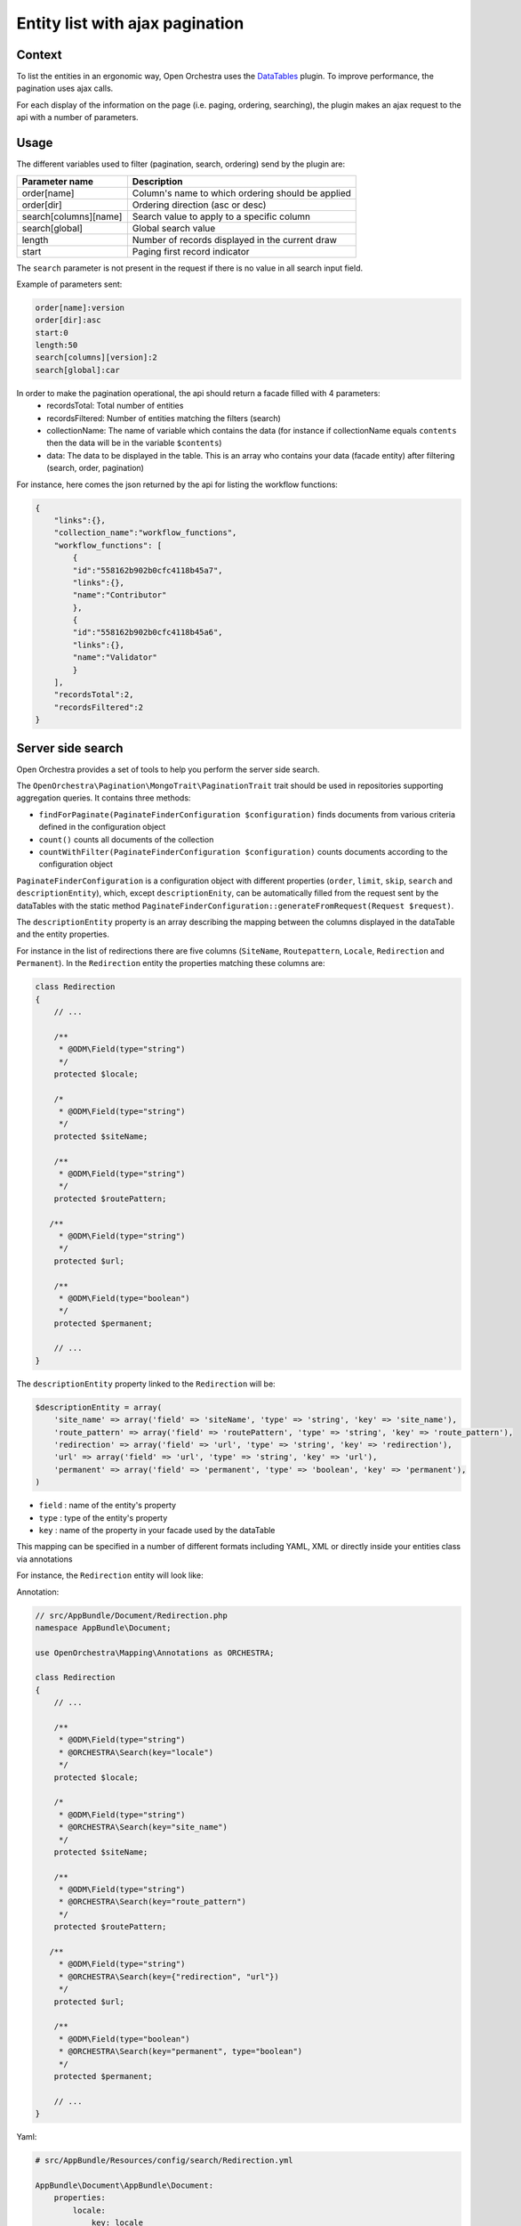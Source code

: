 Entity list with ajax pagination
================================
Context
-------

To list the entities in an ergonomic way, Open Orchestra uses the  `DataTables`_ plugin.
To improve performance, the pagination uses ajax calls.

For each display of the information on the page (i.e. paging, ordering, searching),
the plugin makes an ajax request to the api with a number of parameters.


Usage
-----

The different variables used to filter (pagination, search, ordering) send by the plugin are:

+-----------------------+--------------------------------------------------+
| **Parameter name**    | **Description**                                  |
+-----------------------+--------------------------------------------------+
| order[name]           | Column's name to which ordering                  |
|                       | should be applied                                |
+-----------------------+--------------------------------------------------+
| order[dir]            | Ordering direction (asc or desc)                 |
+-----------------------+--------------------------------------------------+
| search[columns][name] | Search value to apply to a specific column       |
+-----------------------+--------------------------------------------------+
| search[global]        | Global search value                              |
+-----------------------+--------------------------------------------------+
| length                | Number of records displayed in the current draw  |
+-----------------------+--------------------------------------------------+
| start                 | Paging first record indicator                    |
+-----------------------+--------------------------------------------------+

The ``search`` parameter is not present in the request if there is no value in all search input field.

Example of parameters sent:

.. code-block::

    order[name]:version
    order[dir]:asc
    start:0
    length:50
    search[columns][version]:2
    search[global]:car

In order to make the pagination operational, the api should return a facade filled with 4 parameters:
 * recordsTotal: Total number of entities
 * recordsFiltered: Number of entities matching the filters (search)
 * collectionName: The name of variable which contains the data
   (for instance if collectionName equals ``contents`` then the data will be in the variable ``$contents``)
 * data: The data to be displayed in the table. This is an array who contains your data (facade entity)
   after filtering (search, order, pagination)

For instance, here comes the json returned by the api for listing the workflow functions:

.. code-block:: json

    {
        "links":{},
        "collection_name":"workflow_functions",
        "workflow_functions": [
            {
            "id":"558162b902b0cfc4118b45a7",
            "links":{},
            "name":"Contributor"
            },
            {
            "id":"558162b902b0cfc4118b45a6",
            "links":{},
            "name":"Validator"
            }
        ],
        "recordsTotal":2,
        "recordsFiltered":2
    }

Server side search
------------------
Open Orchestra provides a set of tools to help you perform the server side search.

The ``OpenOrchestra\Pagination\MongoTrait\PaginationTrait`` trait should be used in
repositories supporting aggregation queries. It contains three methods:

* ``findForPaginate(PaginateFinderConfiguration $configuration)`` finds documents from
  various criteria defined in the configuration object
* ``count()`` counts all documents of the collection
* ``countWithFilter(PaginateFinderConfiguration $configuration)`` counts documents according
  to the configuration object

``PaginateFinderConfiguration`` is a configuration object with different properties
(``order``, ``limit``, ``skip``, ``search`` and ``descriptionEntity``), which,
except ``descriptionEnity``, can be automatically filled from the request sent by the dataTables
with the static method ``PaginateFinderConfiguration::generateFromRequest(Request $request)``.

The ``descriptionEntity`` property is an array describing the mapping between the columns
displayed in the dataTable and the entity properties.

For instance in the list of redirections there are five columns (``SiteName``, ``Routepattern``,
``Locale``, ``Redirection`` and ``Permanent``). In the ``Redirection`` entity the properties
matching these columns are:

.. code-block:: php

    class Redirection
    {
        // ...

        /**
         * @ODM\Field(type="string")
         */
        protected $locale;

        /*
         * @ODM\Field(type="string")
         */
        protected $siteName;

        /**
         * @ODM\Field(type="string")
         */
        protected $routePattern;

       /**
         * @ODM\Field(type="string")
         */
        protected $url;

        /**
         * @ODM\Field(type="boolean")
         */
        protected $permanent;

        // ...
    }

The ``descriptionEntity`` property linked to the ``Redirection`` will be:

.. code-block:: php

    $descriptionEntity = array(
        'site_name' => array('field' => 'siteName', 'type' => 'string', 'key' => 'site_name'),
        'route_pattern' => array('field' => 'routePattern', 'type' => 'string', 'key' => 'route_pattern'),
        'redirection' => array('field' => 'url', 'type' => 'string', 'key' => 'redirection'),
        'url' => array('field' => 'url', 'type' => 'string', 'key' => 'url'),
        'permanent' => array('field' => 'permanent', 'type' => 'boolean', 'key' => 'permanent'),
    )

* ``field`` : name of the entity's property
* ``type`` : type of the entity's property
* ``key`` : name of the property in your facade used by the dataTable

This mapping can be specified in a number of different formats including YAML, XML or
directly inside your entities class via annotations

For instance, the ``Redirection`` entity will look like:

Annotation:

.. code-block:: php

    // src/AppBundle/Document/Redirection.php
    namespace AppBundle\Document;

    use OpenOrchestra\Mapping\Annotations as ORCHESTRA;

    class Redirection
    {
        // ...

        /**
         * @ODM\Field(type="string")
         * @ORCHESTRA\Search(key="locale")
         */
        protected $locale;

        /*
         * @ODM\Field(type="string")
         * @ORCHESTRA\Search(key="site_name")
         */
        protected $siteName;

        /**
         * @ODM\Field(type="string")
         * @ORCHESTRA\Search(key="route_pattern")
         */
        protected $routePattern;

       /**
         * @ODM\Field(type="string")
         * @ORCHESTRA\Search(key={"redirection", "url"})
         */
        protected $url;

        /**
         * @ODM\Field(type="boolean")
         * @ORCHESTRA\Search(key="permanent", type="boolean")
         */
        protected $permanent;

        // ...
    }

Yaml:

.. code-block:: yaml

    # src/AppBundle/Resources/config/search/Redirection.yml

    AppBundle\Document\AppBundle\Document:
        properties:
            locale:
                key: locale
            siteName:
                key: site_name
            routePattern:
                key: route_pattern
            url:
                key: [redirection, url]
            permanent:
                key: permanent
                type: boolean

Xml:

.. code-block:: xml

    <!-- src/AppBundle/Resources/config/search/Redirection.xml -->

    <search-mapping>
        <class name="AppBundle\Document\AppBundle\Document">
            <field field="locale" key="locale" />
            <field field="siteName" key="site_name" />
            <field field="routePattern" key="route_pattern" />
            <field field="url" key="redirection, url" />
            <field field="locale" key="locale" />
            <field field="permanent" key="permanent" type="boolean"/>
        </class>
    </search-mapping>

The ``open_orchestra_api.annotation_search_reader`` will extract the ``descriptionEntity``.

.. code-block:: php

    $mapping = $this->get('open_orchestra_api.annotation_search_reader')
        ->extractMapping('OpenOrchestra\ModelBundle\Document\Redirection');

-------
 Notes
-------

In mapping :

* ``type`` will take ``string`` as a default parameter if it is not specified.
* With the mapping in annotation ``field`` will take the name of the property if it is not set.

By default the xml and yaml mapping files should be located in the folder ``Ressources/config/search`` of your bundle.
To specify another folder, you must change the configuration :

.. code-block:: yaml

       open_orchestra_mongo:
            search_metadata:
                directories:
                    AppBundle:
                        namespace_prefix: "My\\AppBundle"
                        path: @AppBundle/Ressources/config/mymapping


.. _`DataTables`: https://www.datatables.net/
.. _`documentation`: https://www.datatables.net/manual/server-side#Sent-parameters

